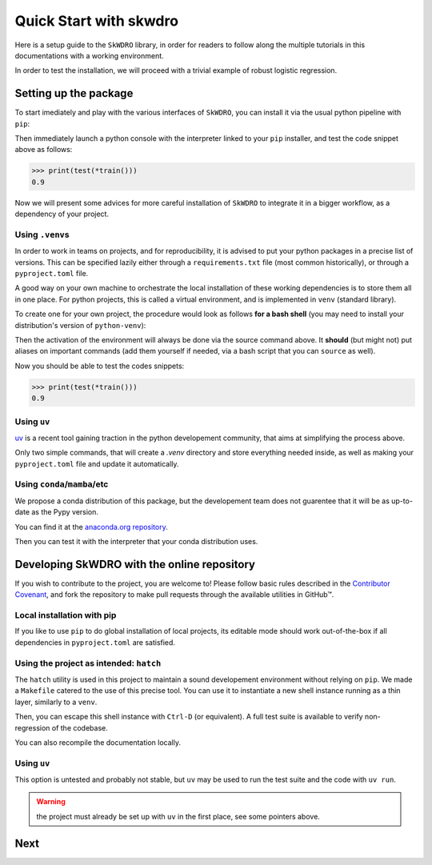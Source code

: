 #######################
Quick Start with skwdro
#######################

Here is a setup guide to the ``SkWDRO`` library, in order for readers to follow along the multiple tutorials in this documentations with a working environment.

In order to test the installation, we will proceed with a trivial example of robust logistic regression.

.. code-block:: python
   :emphasize-lines: 3, 14
   :caption: Training snippet: copy-paste it in your python interactive session

   import numpy as np
   from sklearn.datasets import make_blobs
   from skwdro.linear_models import LogisticRegression

   SEED = 666

   # Train a simple classifier with a small robustness radius.
   def train():
      X, y, *maybe_centers = make_blobs(return_centers=True, random_state=SEED)
      # Unpack safely for testing phase
      assert len(maybe_centers) == 1
      centers, = maybe_centers

      robust_estimator = LogisticRegression(1e-2)
      robust_estimator = robust_estimator.fit(X, y)
      return robust_estimator, centers


.. code-block:: python
   :caption: Testing snippet: copy-paste it in your python interactive session

   # Test the model in a simple case without weird distribution shifts: just
   # adding some noise to inputs.
   def test(estimator, centers):
       centers[0] += np.random.randn(2)
       centers[1] += np.random.randn(2)
       X, y, *_ = make_blobs(centers=centers, random_state=SEED)
       return estimator.score(X, y)


Setting up the package
======================

To start imediately and play with the various interfaces of ``SkWDRO``, you can install it via the usual python pipeline with ``pip``:

.. code-block:: bash
   :caption: Installation

   $ pip install skwdro

Then immediately launch a python console with the interpreter linked to your ``pip`` installer, and test the code snippet above as follows:

.. code-block:: python

   >>> print(test(*train()))
   0.9

Now we will present some advices for more careful installation of ``SkWDRO`` to integrate it in a bigger workflow, as a dependency of your project.

Using ``.venv``\ s
------------------

In order to work in teams on projects, and for reproducibility, it is advised to put your python packages in a precise list of versions.
This can be specified lazily either through a ``requirements.txt`` file (most common historically), or through a ``pyproject.toml`` file.

A good way on your own machine to orchestrate the local installation of these working dependencies is to store them all in one place.
For python projects, this is called a virtual environment, and is implemented in ``venv`` (standard library).

To create one for your own project, the procedure would look as follows **for a bash shell** (you may need to install your distribution's version of ``python-venv``):

.. code-block:: bash
   :caption: Setup and activate your own venv, with the name you like!
   :emphasize-text: .my_robust_project_venv

   $ python -m venv .my_robust_project_venv

   $ source .my_robust_project_venv/bin/activate

Then the activation of the environment will always be done via the source command above.
It **should** (but might not) put aliases on important commands (add them yourself if needed, via a bash script that you can ``source`` as well).

.. code-block:: bash
   :caption: Don't forget to check you aliases (or set them up to make your life easier)
   :emphasize-text: .my_robust_project_venv

   $ which python
   .../.my_robust_project_venv/bin/python

   $ which pip
   .../.my_robust_project_venv/bin/pip

Now you should be able to test the codes snippets:

.. code-block:: bash
   :caption: Installation

   $ pip install skwdro

.. code-block:: python

   >>> print(test(*train()))
   0.9


Using ``uv``
------------

`uv <https://docs.astral.sh/uv/pip/environments/#using-a-virtual-environment>`_ is a recent tool gaining traction in the python developement community, that aims at simplifying the process above.

.. code-block:: bash
   :caption: Setup your own venv

   $ uv venv
   $ uv pip install skwdro

Only two simple commands, that will create a `.venv` directory and store everything needed inside, as well as making your ``pyproject.toml`` file and update it automatically.

.. code-block:: python
   :caption: That's it.

   >>> print(test(*train()))
   0.9


Using ``conda``/``mamba``/etc
-----------------------------

We propose a conda distribution of this package, but the developement team does not guarentee that it will be as up-to-date as the Pypy version.

You can find it at the `anaconda.org repository <https://anaconda.org/flvincen/skwdro>`__.

.. code-block:: bash
   :emphasize-text: conda

   $ conda install flvincen::skwdro

Then you can test it with the interpreter that your conda distribution uses.

.. code-block:: python
   :caption: That is still simpler than using .venv... Or is it?

   >>> print(test(*train()))
   0.9


Developing SkWDRO with the online repository
============================================

If you wish to contribute to the project, you are welcome to!
Please follow basic rules described in the `Contributor Covenant <https://github.com/iutzeler/skwdro?tab=coc-ov-file>`_, and fork the repository to make pull requests through the available utilities in GitHub™.

Local installation with pip
---------------------------

If you like to use ``pip`` to do global installation of local projects, its editable mode should work out-of-the-box if all dependencies in ``pyproject.toml`` are satisfied.

.. code-block:: bash
   :caption: Editable installation

   $ pip install -e .

Using the project as intended: ``hatch``
----------------------------------------

The ``hatch`` utility is used in this project to maintain a sound developement environment without relying on ``pip``.
We made a ``Makefile`` catered to the use of this precise tool.
You can use it to instantiate a new shell instance running as a thin layer, similarly to a ``venv``.

.. code-block:: bash
   :caption: New shell instance

   $ make shell

Then, you can escape this shell instance with ``Ctrl-D`` (or equivalent).
A full test suite is available to verify non-regression of the codebase.

.. code-block:: bash
   :caption: Lauch the testsuite

   $ make test
   $ make test_gen
   $ make test_sk
   $ make test_misc

You can also recompile the documentation locally.

.. code-block:: bash
   :caption: Look up the documentation locally

   $ make shell
   $ cd doc/
   $ make html

Using ``uv``
------------

This option is untested and probably not stable, but ``uv`` may be used to run the test suite and the code with ``uv run``.

.. warning:: the project must already be set up with ``uv`` in the first place, see some pointers above.

.. code-block::
   :caption: Example: run one of the available files

   $ uv run python examples/builtin_models/linear_regression.py

Next
====

.. card-carousel:: 2

   .. card:: User guide
      :link: user_guide.html

      Learn about the most basic usecases of the library.

   .. card:: What is WDRO?
      :link: wdro.html

      Gentle introduction to the world of Distributionally Robust Optimization, and motivations for its Wasserstein version.

   .. card:: PyTorch part of the library
      :link: pytorch.html

      Tutorial on how to robustify your model easily with the pytorch wrappers.

   .. card:: API
      :link: api_deepdive/submodules.html

      More details about the exposed API.
